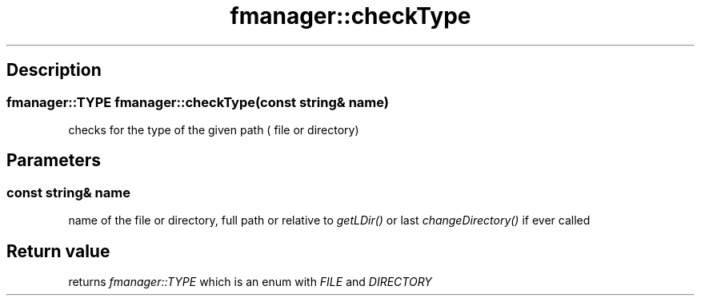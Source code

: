 .TH "fmanager::checkType" 3 "16 August 2009" "AbdAllah Aly Saad" "pre-alpha 0.10"
.SH "Description"
.SS \fBfmanager::TYPE fmanager::checkType(\fIconst string& name\fP)\fP
checks for the type of the given path ( file or directory)
.SH "Parameters"
.SS \fBconst string& name\fP
name of the file or directory, full path or relative to \fIgetLDir()\fP or last \fIchangeDirectory()\fP if ever called
.SH "Return value"
returns \fIfmanager::TYPE\fP which is an enum with \fIFILE\fP and \fIDIRECTORY\fP
